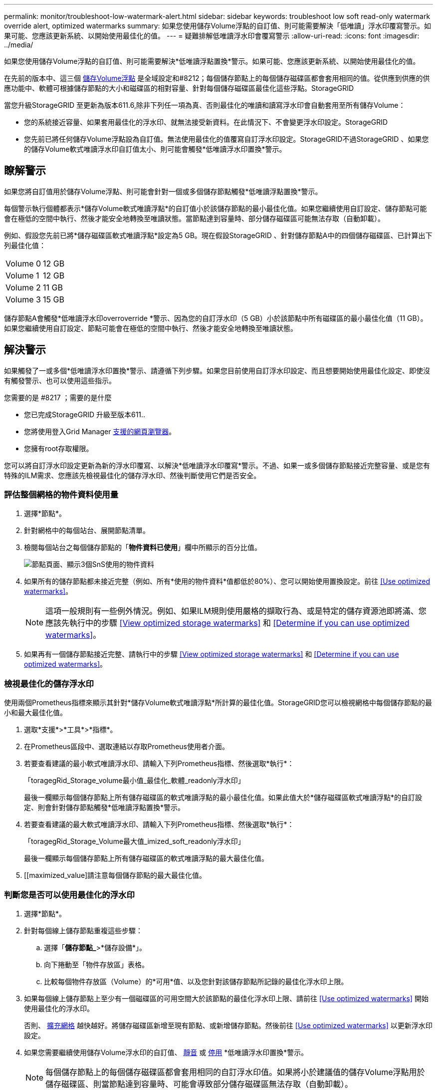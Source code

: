 ---
permalink: monitor/troubleshoot-low-watermark-alert.html 
sidebar: sidebar 
keywords: troubleshoot low soft read-only watermark override alert, optimized watermarks 
summary: 如果您使用儲存Volume浮點的自訂值、則可能需要解決「低唯讀」浮水印覆寫警示。如果可能、您應該更新系統、以開始使用最佳化的值。 
---
= 疑難排解低唯讀浮水印會覆寫警示
:allow-uri-read: 
:icons: font
:imagesdir: ../media/


[role="lead"]
如果您使用儲存Volume浮點的自訂值、則可能需要解決*低唯讀浮點置換*警示。如果可能、您應該更新系統、以開始使用最佳化的值。

在先前的版本中、這三個 xref:../admin/what-storage-volume-watermarks-are.adoc[儲存Volume浮點] 是全域設定和#8212；每個儲存節點上的每個儲存磁碟區都會套用相同的值。從供應到供應的供應功能中、軟體可根據儲存節點的大小和磁碟區的相對容量、針對每個儲存磁碟區最佳化這些浮點。StorageGRID

當您升級StorageGRID 至更新為版本611.6,除非下列任一項為真、否則最佳化的唯讀和讀寫浮水印會自動套用至所有儲存Volume：

* 您的系統接近容量、如果套用最佳化的浮水印、就無法接受新資料。在此情況下、不會變更浮水印設定。StorageGRID
* 您先前已將任何儲存Volume浮點設為自訂值。無法使用最佳化的值覆寫自訂浮水印設定。StorageGRID不過StorageGRID 、如果您的儲存Volume軟式唯讀浮水印自訂值太小、則可能會觸發*低唯讀浮水印置換*警示。




== 瞭解警示

如果您將自訂值用於儲存Volume浮點、則可能會針對一個或多個儲存節點觸發*低唯讀浮點置換*警示。

每個警示執行個體都表示*儲存Volume軟式唯讀浮點*的自訂值小於該儲存節點的最小最佳化值。如果您繼續使用自訂設定、儲存節點可能會在極低的空間中執行、然後才能安全地轉換至唯讀狀態。當節點達到容量時、部分儲存磁碟區可能無法存取（自動卸載）。

例如、假設您先前已將*儲存磁碟區軟式唯讀浮點*設定為5 GB。現在假設StorageGRID 、針對儲存節點A中的四個儲存磁碟區、已計算出下列最佳化值：

[cols="1a,1a"]
|===


 a| 
Volume 0
 a| 
12 GB



 a| 
Volume 1
 a| 
12 GB



 a| 
Volume 2
 a| 
11 GB



 a| 
Volume 3
 a| 
15 GB

|===
儲存節點A會觸發*低唯讀浮水印overroverride *警示、因為您的自訂浮水印（5 GB）小於該節點中所有磁碟區的最小最佳化值（11 GB）。如果您繼續使用自訂設定、節點可能會在極低的空間中執行、然後才能安全地轉換至唯讀狀態。



== 解決警示

如果觸發了一或多個*低唯讀浮水印置換*警示、請遵循下列步驟。如果您目前使用自訂浮水印設定、而且想要開始使用最佳化設定、即使沒有觸發警示、也可以使用這些指示。

.您需要的是 #8217 ；需要的是什麼
* 您已完成StorageGRID 升級至版本611..
* 您將使用登入Grid Manager xref:../admin/web-browser-requirements.adoc[支援的網頁瀏覽器]。
* 您擁有root存取權限。


您可以將自訂浮水印設定更新為新的浮水印覆寫、以解決*低唯讀浮水印覆寫*警示。不過、如果一或多個儲存節點接近完整容量、或是您有特殊的ILM需求、您應該先檢視最佳化的儲存浮水印、然後判斷使用它們是否安全。



=== 評估整個網格的物件資料使用量

. 選擇*節點*。
. 針對網格中的每個站台、展開節點清單。
. 檢閱每個站台之每個儲存節點的「*物件資料已使用*」欄中所顯示的百分比值。
+
image::../media/nodes_page_object_data_used_with_alert.png[節點頁面、顯示3個SnS使用的物件資料]

. 如果所有的儲存節點都未接近完整（例如、所有*使用的物件資料*值都低於80%）、您可以開始使用置換設定。前往 <<Use optimized watermarks>>。
+

NOTE: 這項一般規則有一些例外情況。例如、如果ILM規則使用嚴格的擷取行為、或是特定的儲存資源池即將滿、您應該先執行中的步驟 <<View optimized storage watermarks>> 和 <<Determine if you can use optimized watermarks>>。

. 如果再有一個儲存節點接近完整、請執行中的步驟 <<View optimized storage watermarks>> 和 <<Determine if you can use optimized watermarks>>。




=== 檢視最佳化的儲存浮水印

使用兩個Prometheus指標來顯示其針對*儲存Volume軟式唯讀浮點*所計算的最佳化值。StorageGRID您可以檢視網格中每個儲存節點的最小和最大最佳化值。

. 選取*支援*>*工具*>*指標*。
. 在Prometheus區段中、選取連結以存取Prometheus使用者介面。
. 若要查看建議的最小軟式唯讀浮水印、請輸入下列Prometheus指標、然後選取*執行*：
+
「toragegRid_Storage_volume最小值_最佳化_軟體_readonly浮水印」

+
最後一欄顯示每個儲存節點上所有儲存磁碟區的軟式唯讀浮點的最小最佳化值。如果此值大於*儲存磁碟區軟式唯讀浮點*的自訂設定、則會針對儲存節點觸發*低唯讀浮點置換*警示。

. 若要查看建議的最大軟式唯讀浮水印、請輸入下列Prometheus指標、然後選取*執行*：
+
「toragegRid_Storage_Volume最大值_imized_soft_readonly浮水印」

+
最後一欄顯示每個儲存節點上所有儲存磁碟區的軟式唯讀浮點的最大最佳化值。

. [[maximized_value]請注意每個儲存節點的最大最佳化值。




=== 判斷您是否可以使用最佳化的浮水印

. 選擇*節點*。
. 針對每個線上儲存節點重複這些步驟：
+
.. 選擇「*儲存節點_*>*儲存設備*」。
.. 向下捲動至「物件存放區」表格。
.. 比較每個物件存放區（Volume）的*可用*值、以及您針對該儲存節點所記錄的最佳化浮水印上限。


. 如果每個線上儲存節點上至少有一個磁碟區的可用空間大於該節點的最佳化浮水印上限、請前往 <<Use optimized watermarks>> 開始使用最佳化的浮水印。
+
否則、 xref:../expand/index.adoc[擴充網格] 越快越好。將儲存磁碟區新增至現有節點、或新增儲存節點。然後前往 <<Use optimized watermarks>> 以更新浮水印設定。

. 如果您需要繼續使用儲存Volume浮水印的自訂值、 xref:../monitor/silencing-alert-notifications.adoc[靜音] 或 xref:../monitor/disabling-alert-rules.adoc[停用] *低唯讀浮水印置換*警示。
+

NOTE: 每個儲存節點上的每個儲存磁碟區都會套用相同的自訂浮水印值。如果將小於建議值的儲存Volume浮點用於儲存磁碟區、則當節點達到容量時、可能會導致部分儲存磁碟區無法存取（自動卸載）。





=== 使用最佳化的浮水印

. 轉至*組態*>*系統*>*儲存選項*。
. 從Storage Options（儲存選項）功能表中選取* Configuration（組態）*。
. 將三個浮點覆寫全部變更為0。
. 選取*套用變更*。


根據儲存節點的大小和Volume的相對容量、每個儲存Volume的最佳化儲存Volume浮水印設定現在都有效。

image::../media/storage-volume-watermark-overrides.png[儲存Volume浮點會覆寫]
